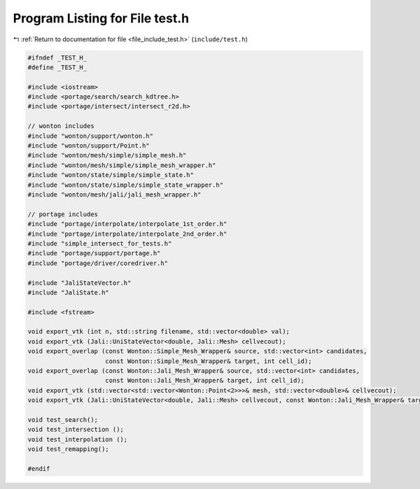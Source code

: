 
.. _program_listing_file_include_test.h:

Program Listing for File test.h
===============================

|exhale_lsh| :ref:`Return to documentation for file <file_include_test.h>` (``include/test.h``)

.. |exhale_lsh| unicode:: U+021B0 .. UPWARDS ARROW WITH TIP LEFTWARDS

.. code-block:: cpp

   #ifndef _TEST_H_
   #define _TEST_H_
   
   #include <iostream>
   #include <portage/search/search_kdtree.h>
   #include <portage/intersect/intersect_r2d.h>
   
   // wonton includes
   #include "wonton/support/wonton.h"
   #include "wonton/support/Point.h"
   #include "wonton/mesh/simple/simple_mesh.h"
   #include "wonton/mesh/simple/simple_mesh_wrapper.h"
   #include "wonton/state/simple/simple_state.h"
   #include "wonton/state/simple/simple_state_wrapper.h"
   #include "wonton/mesh/jali/jali_mesh_wrapper.h"
   
   // portage includes
   #include "portage/interpolate/interpolate_1st_order.h"
   #include "portage/interpolate/interpolate_2nd_order.h"
   #include "simple_intersect_for_tests.h"
   #include "portage/support/portage.h"
   #include "portage/driver/coredriver.h"
   
   #include "JaliStateVector.h"
   #include "JaliState.h"
   
   #include <fstream>
   
   void export_vtk (int n, std::string filename, std::vector<double> val);
   void export_vtk (Jali::UniStateVector<double, Jali::Mesh> cellvecout);
   void export_overlap (const Wonton::Simple_Mesh_Wrapper& source, std::vector<int> candidates,
                        const Wonton::Simple_Mesh_Wrapper& target, int cell_id);
   void export_overlap (const Wonton::Jali_Mesh_Wrapper& source, std::vector<int> candidates,
                        const Wonton::Jali_Mesh_Wrapper& target, int cell_id);
   void export_vtk (std::vector<std::vector<Wonton::Point<2>>>& mesh, std::vector<double>& cellvecout);
   void export_vtk (Jali::UniStateVector<double, Jali::Mesh> cellvecout, const Wonton::Jali_Mesh_Wrapper& targetMeshWrapper);
     
   void test_search();
   void test_intersection ();
   void test_interpolation ();
   void test_remapping();
   
   #endif

